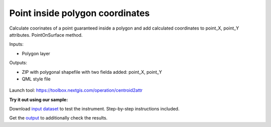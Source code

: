 Point inside polygon coordinates
================================

Calculate coorinates of a point guaranteed inside a polygon and add calculated coordinates to point_X, point_Y attributes. PointOnSurface method.

Inputs:

* Polygon layer

Outputs:

* ZIP with polygonal shapefile with two fielda added: point_X, point_Y 
* QML style file

.. figure:: _static/point_on_surface.png
   :align: center
   :width: 16cm
   
   
.. figure:: _static/point_on_surface_attributes.png
   :align: center
   :width: 16cm
   

Launch tool: https://toolbox.nextgis.com/operation/centroid2attr

**Try it out using our sample:**

Download `input dataset <https://nextgis.com/data/toolbox/centroid2attr/centroid2attr_inputs.zip>`_ to test the instrument. Step-by-step instructions included.

Get the `output <https://nextgis.com/data/toolbox/centroid2attr/centroid2attr_outputs.zip>`_ to additionally check the results.
